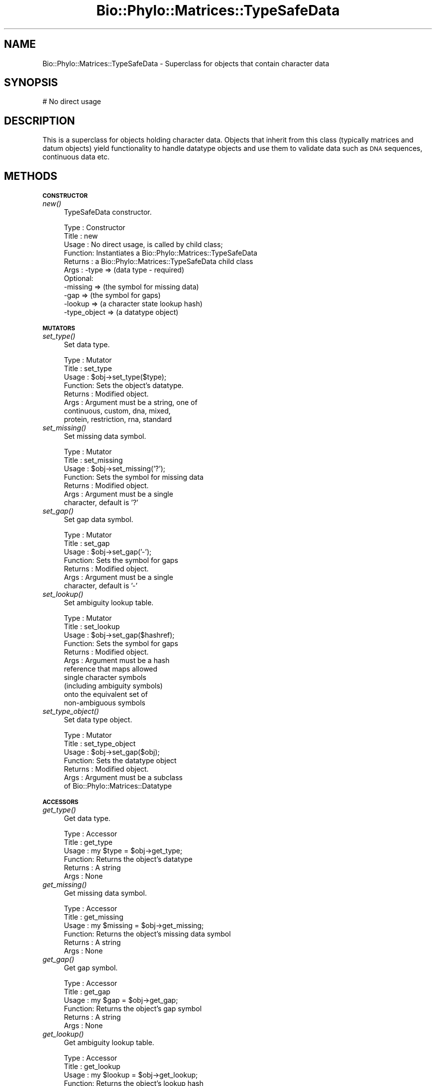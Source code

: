 .\" Automatically generated by Pod::Man v1.37, Pod::Parser v1.35
.\"
.\" Standard preamble:
.\" ========================================================================
.de Sh \" Subsection heading
.br
.if t .Sp
.ne 5
.PP
\fB\\$1\fR
.PP
..
.de Sp \" Vertical space (when we can't use .PP)
.if t .sp .5v
.if n .sp
..
.de Vb \" Begin verbatim text
.ft CW
.nf
.ne \\$1
..
.de Ve \" End verbatim text
.ft R
.fi
..
.\" Set up some character translations and predefined strings.  \*(-- will
.\" give an unbreakable dash, \*(PI will give pi, \*(L" will give a left
.\" double quote, and \*(R" will give a right double quote.  | will give a
.\" real vertical bar.  \*(C+ will give a nicer C++.  Capital omega is used to
.\" do unbreakable dashes and therefore won't be available.  \*(C` and \*(C'
.\" expand to `' in nroff, nothing in troff, for use with C<>.
.tr \(*W-|\(bv\*(Tr
.ds C+ C\v'-.1v'\h'-1p'\s-2+\h'-1p'+\s0\v'.1v'\h'-1p'
.ie n \{\
.    ds -- \(*W-
.    ds PI pi
.    if (\n(.H=4u)&(1m=24u) .ds -- \(*W\h'-12u'\(*W\h'-12u'-\" diablo 10 pitch
.    if (\n(.H=4u)&(1m=20u) .ds -- \(*W\h'-12u'\(*W\h'-8u'-\"  diablo 12 pitch
.    ds L" ""
.    ds R" ""
.    ds C` ""
.    ds C' ""
'br\}
.el\{\
.    ds -- \|\(em\|
.    ds PI \(*p
.    ds L" ``
.    ds R" ''
'br\}
.\"
.\" If the F register is turned on, we'll generate index entries on stderr for
.\" titles (.TH), headers (.SH), subsections (.Sh), items (.Ip), and index
.\" entries marked with X<> in POD.  Of course, you'll have to process the
.\" output yourself in some meaningful fashion.
.if \nF \{\
.    de IX
.    tm Index:\\$1\t\\n%\t"\\$2"
..
.    nr % 0
.    rr F
.\}
.\"
.\" For nroff, turn off justification.  Always turn off hyphenation; it makes
.\" way too many mistakes in technical documents.
.hy 0
.if n .na
.\"
.\" Accent mark definitions (@(#)ms.acc 1.5 88/02/08 SMI; from UCB 4.2).
.\" Fear.  Run.  Save yourself.  No user-serviceable parts.
.    \" fudge factors for nroff and troff
.if n \{\
.    ds #H 0
.    ds #V .8m
.    ds #F .3m
.    ds #[ \f1
.    ds #] \fP
.\}
.if t \{\
.    ds #H ((1u-(\\\\n(.fu%2u))*.13m)
.    ds #V .6m
.    ds #F 0
.    ds #[ \&
.    ds #] \&
.\}
.    \" simple accents for nroff and troff
.if n \{\
.    ds ' \&
.    ds ` \&
.    ds ^ \&
.    ds , \&
.    ds ~ ~
.    ds /
.\}
.if t \{\
.    ds ' \\k:\h'-(\\n(.wu*8/10-\*(#H)'\'\h"|\\n:u"
.    ds ` \\k:\h'-(\\n(.wu*8/10-\*(#H)'\`\h'|\\n:u'
.    ds ^ \\k:\h'-(\\n(.wu*10/11-\*(#H)'^\h'|\\n:u'
.    ds , \\k:\h'-(\\n(.wu*8/10)',\h'|\\n:u'
.    ds ~ \\k:\h'-(\\n(.wu-\*(#H-.1m)'~\h'|\\n:u'
.    ds / \\k:\h'-(\\n(.wu*8/10-\*(#H)'\z\(sl\h'|\\n:u'
.\}
.    \" troff and (daisy-wheel) nroff accents
.ds : \\k:\h'-(\\n(.wu*8/10-\*(#H+.1m+\*(#F)'\v'-\*(#V'\z.\h'.2m+\*(#F'.\h'|\\n:u'\v'\*(#V'
.ds 8 \h'\*(#H'\(*b\h'-\*(#H'
.ds o \\k:\h'-(\\n(.wu+\w'\(de'u-\*(#H)/2u'\v'-.3n'\*(#[\z\(de\v'.3n'\h'|\\n:u'\*(#]
.ds d- \h'\*(#H'\(pd\h'-\w'~'u'\v'-.25m'\f2\(hy\fP\v'.25m'\h'-\*(#H'
.ds D- D\\k:\h'-\w'D'u'\v'-.11m'\z\(hy\v'.11m'\h'|\\n:u'
.ds th \*(#[\v'.3m'\s+1I\s-1\v'-.3m'\h'-(\w'I'u*2/3)'\s-1o\s+1\*(#]
.ds Th \*(#[\s+2I\s-2\h'-\w'I'u*3/5'\v'-.3m'o\v'.3m'\*(#]
.ds ae a\h'-(\w'a'u*4/10)'e
.ds Ae A\h'-(\w'A'u*4/10)'E
.    \" corrections for vroff
.if v .ds ~ \\k:\h'-(\\n(.wu*9/10-\*(#H)'\s-2\u~\d\s+2\h'|\\n:u'
.if v .ds ^ \\k:\h'-(\\n(.wu*10/11-\*(#H)'\v'-.4m'^\v'.4m'\h'|\\n:u'
.    \" for low resolution devices (crt and lpr)
.if \n(.H>23 .if \n(.V>19 \
\{\
.    ds : e
.    ds 8 ss
.    ds o a
.    ds d- d\h'-1'\(ga
.    ds D- D\h'-1'\(hy
.    ds th \o'bp'
.    ds Th \o'LP'
.    ds ae ae
.    ds Ae AE
.\}
.rm #[ #] #H #V #F C
.\" ========================================================================
.\"
.IX Title "Bio::Phylo::Matrices::TypeSafeData 3"
.TH Bio::Phylo::Matrices::TypeSafeData 3 "2010-11-17" "perl v5.8.9" "User Contributed Perl Documentation"
.SH "NAME"
Bio::Phylo::Matrices::TypeSafeData \- Superclass for objects that contain
character data
.SH "SYNOPSIS"
.IX Header "SYNOPSIS"
.Vb 1
\& # No direct usage
.Ve
.SH "DESCRIPTION"
.IX Header "DESCRIPTION"
This is a superclass for objects holding character data. Objects that inherit
from this class (typically matrices and datum objects) yield functionality to
handle datatype objects and use them to validate data such as \s-1DNA\s0 sequences,
continuous data etc.
.SH "METHODS"
.IX Header "METHODS"
.Sh "\s-1CONSTRUCTOR\s0"
.IX Subsection "CONSTRUCTOR"
.IP "\fInew()\fR" 4
.IX Item "new()"
TypeSafeData constructor.
.Sp
.Vb 11
\& Type    : Constructor
\& Title   : new
\& Usage   : No direct usage, is called by child class;
\& Function: Instantiates a Bio::Phylo::Matrices::TypeSafeData
\& Returns : a Bio::Phylo::Matrices::TypeSafeData child class
\& Args    : -type        => (data type - required)
\&           Optional:
\&           -missing     => (the symbol for missing data)
\&           -gap         => (the symbol for gaps)
\&           -lookup      => (a character state lookup hash)
\&           -type_object => (a datatype object)
.Ve
.Sh "\s-1MUTATORS\s0"
.IX Subsection "MUTATORS"
.IP "\fIset_type()\fR" 4
.IX Item "set_type()"
Set data type.
.Sp
.Vb 8
\& Type    : Mutator
\& Title   : set_type
\& Usage   : $obj->set_type($type);
\& Function: Sets the object's datatype.
\& Returns : Modified object.
\& Args    : Argument must be a string, one of
\&           continuous, custom, dna, mixed,
\&           protein, restriction, rna, standard
.Ve
.IP "\fIset_missing()\fR" 4
.IX Item "set_missing()"
Set missing data symbol.
.Sp
.Vb 7
\& Type    : Mutator
\& Title   : set_missing
\& Usage   : $obj->set_missing('?');
\& Function: Sets the symbol for missing data
\& Returns : Modified object.
\& Args    : Argument must be a single
\&           character, default is '?'
.Ve
.IP "\fIset_gap()\fR" 4
.IX Item "set_gap()"
Set gap data symbol.
.Sp
.Vb 7
\& Type    : Mutator
\& Title   : set_gap
\& Usage   : $obj->set_gap('-');
\& Function: Sets the symbol for gaps
\& Returns : Modified object.
\& Args    : Argument must be a single
\&           character, default is '-'
.Ve
.IP "\fIset_lookup()\fR" 4
.IX Item "set_lookup()"
Set ambiguity lookup table.
.Sp
.Vb 11
\& Type    : Mutator
\& Title   : set_lookup
\& Usage   : $obj->set_gap($hashref);
\& Function: Sets the symbol for gaps
\& Returns : Modified object.
\& Args    : Argument must be a hash
\&           reference that maps allowed
\&           single character symbols
\&           (including ambiguity symbols)
\&           onto the equivalent set of
\&           non-ambiguous symbols
.Ve
.IP "\fIset_type_object()\fR" 4
.IX Item "set_type_object()"
Set data type object.
.Sp
.Vb 7
\& Type    : Mutator
\& Title   : set_type_object
\& Usage   : $obj->set_gap($obj);
\& Function: Sets the datatype object
\& Returns : Modified object.
\& Args    : Argument must be a subclass
\&           of Bio::Phylo::Matrices::Datatype
.Ve
.Sh "\s-1ACCESSORS\s0"
.IX Subsection "ACCESSORS"
.IP "\fIget_type()\fR" 4
.IX Item "get_type()"
Get data type.
.Sp
.Vb 6
\& Type    : Accessor
\& Title   : get_type
\& Usage   : my $type = $obj->get_type;
\& Function: Returns the object's datatype
\& Returns : A string
\& Args    : None
.Ve
.IP "\fIget_missing()\fR" 4
.IX Item "get_missing()"
Get missing data symbol.
.Sp
.Vb 6
\& Type    : Accessor
\& Title   : get_missing
\& Usage   : my $missing = $obj->get_missing;
\& Function: Returns the object's missing data symbol
\& Returns : A string
\& Args    : None
.Ve
.IP "\fIget_gap()\fR" 4
.IX Item "get_gap()"
Get gap symbol.
.Sp
.Vb 6
\& Type    : Accessor
\& Title   : get_gap
\& Usage   : my $gap = $obj->get_gap;
\& Function: Returns the object's gap symbol
\& Returns : A string
\& Args    : None
.Ve
.IP "\fIget_lookup()\fR" 4
.IX Item "get_lookup()"
Get ambiguity lookup table.
.Sp
.Vb 6
\& Type    : Accessor
\& Title   : get_lookup
\& Usage   : my $lookup = $obj->get_lookup;
\& Function: Returns the object's lookup hash
\& Returns : A hash reference
\& Args    : None
.Ve
.IP "\fIget_type_object()\fR" 4
.IX Item "get_type_object()"
Get data type object.
.Sp
.Vb 6
\& Type    : Accessor
\& Title   : get_type_object
\& Usage   : my $obj = $obj->get_type_object;
\& Function: Returns the object's linked datatype object
\& Returns : A subclass of Bio::Phylo::Matrices::Datatype
\& Args    : None
.Ve
.Sh "\s-1UTILITY\s0 \s-1METHODS\s0"
.IX Subsection "UTILITY METHODS"
.IP "\fIclone()\fR" 4
.IX Item "clone()"
Clones invocant.
.Sp
.Vb 6
\& Type    : Utility method
\& Title   : clone
\& Usage   : my $clone = $object->clone;
\& Function: Creates a copy of the invocant object.
\& Returns : A copy of the invocant.
\& Args    : NONE
.Ve
.Sh "\s-1INTERFACE\s0 \s-1METHODS\s0"
.IX Subsection "INTERFACE METHODS"
.IP "\fIvalidate()\fR" 4
.IX Item "validate()"
Validates the object's contents
.Sp
.Vb 8
\& Type    : Interface method
\& Title   : validate
\& Usage   : $obj->validate
\& Function: Validates the object's contents
\& Returns : True or throws Bio::Phylo::Util::Exceptions::InvalidData
\& Args    : None
\& Comments: This is an interface method, i.e. this class doesn't
\&           implement the method, child classes have to
.Ve
.SH "SEE ALSO"
.IX Header "SEE ALSO"
.IP "Bio::Phylo::Listable" 4
.IX Item "Bio::Phylo::Listable"
This object inherits from Bio::Phylo::Listable, so the methods defined 
therein are also applicable to Bio::Phylo::Matrices::TypeSafeData objects.
.IP "Bio::Phylo::Manual" 4
.IX Item "Bio::Phylo::Manual"
Also see the manual: Bio::Phylo::Manual and <http://rutgervos.blogspot.com>.
.SH "REVISION"
.IX Header "REVISION"
.Vb 1
\& $Id: TypeSafeData.pm 1483 2010-11-15 14:19:17Z rvos $
.Ve
